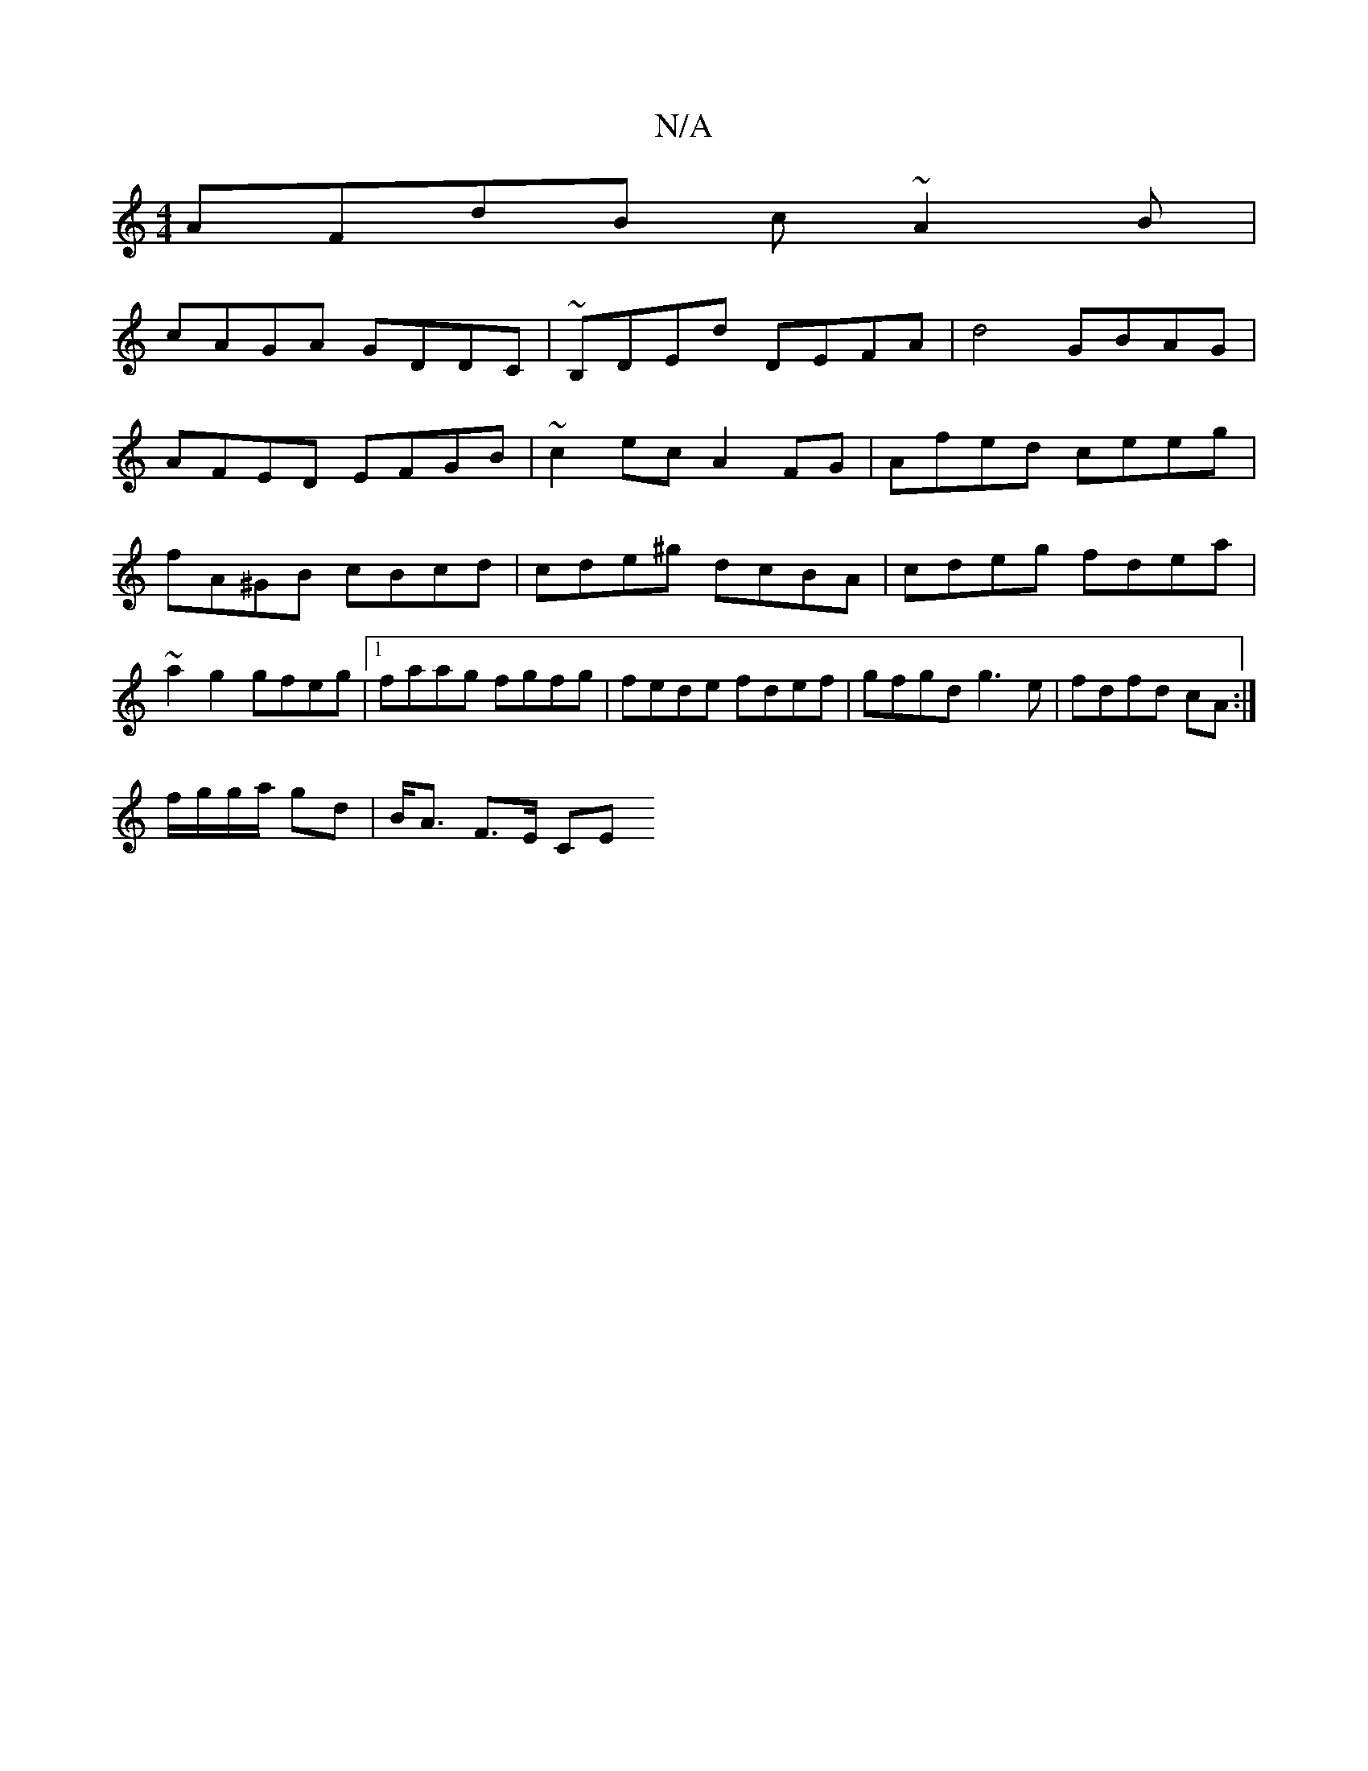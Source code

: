 X:1
T:N/A
M:4/4
R:N/A
K:Cmajor
 AFdB c~A2B|
cAGA GDDC|~B,DEd DEFA|d4 GBAG |
AFED EFGB | ~c2ec A2 FG | Afed ceeg | fA^GB cBcd | cde^g dcBA | cdeg fdea | ~a2 g2 gfeg|1 faag fgfg|fede fdef|gfgd g3e|fdfd cA:|
f/g/g/a/ gd | B<A F>E CE (